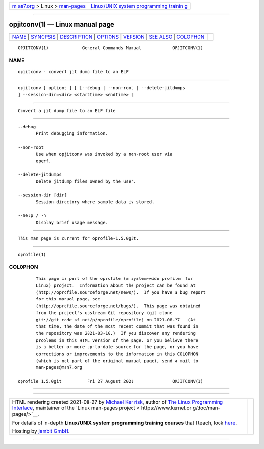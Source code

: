 .. container:: page-top

.. container:: nav-bar

   +----------------------------------+----------------------------------+
   | `m                               | `Linux/UNIX system programming   |
   | an7.org <../../../index.html>`__ | trainin                          |
   | > Linux >                        | g <http://man7.org/training/>`__ |
   | `man-pages <../index.html>`__    |                                  |
   +----------------------------------+----------------------------------+

--------------

opjitconv(1) — Linux manual page
================================

+-----------------------------------+-----------------------------------+
| `NAME <#NAME>`__ \|               |                                   |
| `SYNOPSIS <#SYNOPSIS>`__ \|       |                                   |
| `DESCRIPTION <#DESCRIPTION>`__ \| |                                   |
| `OPTIONS <#OPTIONS>`__ \|         |                                   |
| `VERSION <#VERSION>`__ \|         |                                   |
| `SEE ALSO <#SEE_ALSO>`__ \|       |                                   |
| `COLOPHON <#COLOPHON>`__          |                                   |
+-----------------------------------+-----------------------------------+
| .. container:: man-search-box     |                                   |
+-----------------------------------+-----------------------------------+

::

   OPJITCONV(1)             General Commands Manual            OPJITCONV(1)

NAME
-------------------------------------------------

::

          opjitconv - convert jit dump file to an ELF


---------------------------------------------------------

::

          opjitconv [ options ] [ [--debug | --non-root | --delete-jitdumps
          ] --session-dir=<dir> <starttime> <endtime> ]


---------------------------------------------------------------

::

          Convert a jit dump file to an ELF file


-------------------------------------------------------

::

          --debug
                 Print debugging information.

          --non-root
                 Use when opjitconv was invoked by a non-root user via
                 operf.

          --delete-jitdumps
                 Delete jitdump files owned by the user.

          --session-dir [dir]
                 Session directory where sample data is stored.

          --help / -h
                 Display brief usage message.


-------------------------------------------------------

::

          This man page is current for oprofile-1.5.0git.


---------------------------------------------------------

::

          oprofile(1)

COLOPHON
---------------------------------------------------------

::

          This page is part of the oprofile (a system-wide profiler for
          Linux) project.  Information about the project can be found at 
          ⟨http://oprofile.sourceforge.net/news/⟩.  If you have a bug report
          for this manual page, see
          ⟨http://oprofile.sourceforge.net/bugs/⟩.  This page was obtained
          from the project's upstream Git repository ⟨git clone
          git://git.code.sf.net/p/oprofile/oprofile⟩ on 2021-08-27.  (At
          that time, the date of the most recent commit that was found in
          the repository was 2021-03-10.)  If you discover any rendering
          problems in this HTML version of the page, or you believe there
          is a better or more up-to-date source for the page, or you have
          corrections or improvements to the information in this COLOPHON
          (which is not part of the original manual page), send a mail to
          man-pages@man7.org

   oprofile 1.5.0git          Fri 27 August 2021               OPJITCONV(1)

--------------

--------------

.. container:: footer

   +-----------------------+-----------------------+-----------------------+
   | HTML rendering        |                       | |Cover of TLPI|       |
   | created 2021-08-27 by |                       |                       |
   | `Michael              |                       |                       |
   | Ker                   |                       |                       |
   | risk <https://man7.or |                       |                       |
   | g/mtk/index.html>`__, |                       |                       |
   | author of `The Linux  |                       |                       |
   | Programming           |                       |                       |
   | Interface <https:     |                       |                       |
   | //man7.org/tlpi/>`__, |                       |                       |
   | maintainer of the     |                       |                       |
   | `Linux man-pages      |                       |                       |
   | project <             |                       |                       |
   | https://www.kernel.or |                       |                       |
   | g/doc/man-pages/>`__. |                       |                       |
   |                       |                       |                       |
   | For details of        |                       |                       |
   | in-depth **Linux/UNIX |                       |                       |
   | system programming    |                       |                       |
   | training courses**    |                       |                       |
   | that I teach, look    |                       |                       |
   | `here <https://ma     |                       |                       |
   | n7.org/training/>`__. |                       |                       |
   |                       |                       |                       |
   | Hosting by `jambit    |                       |                       |
   | GmbH                  |                       |                       |
   | <https://www.jambit.c |                       |                       |
   | om/index_en.html>`__. |                       |                       |
   +-----------------------+-----------------------+-----------------------+

--------------

.. container:: statcounter

   |Web Analytics Made Easy - StatCounter|

.. |Cover of TLPI| image:: https://man7.org/tlpi/cover/TLPI-front-cover-vsmall.png
   :target: https://man7.org/tlpi/
.. |Web Analytics Made Easy - StatCounter| image:: https://c.statcounter.com/7422636/0/9b6714ff/1/
   :class: statcounter
   :target: https://statcounter.com/
